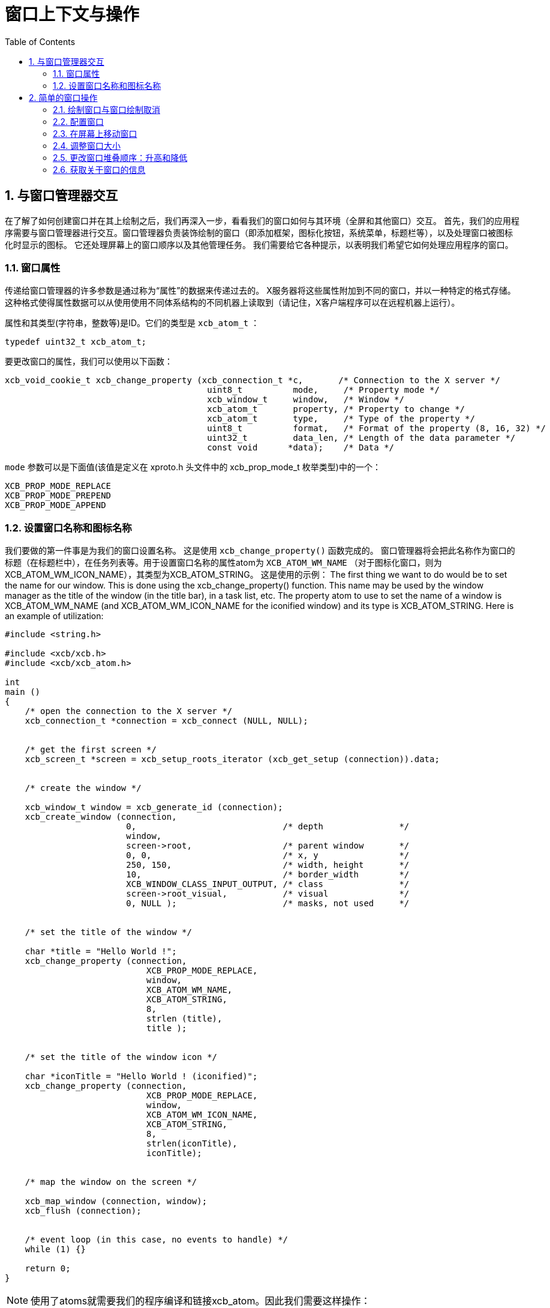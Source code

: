 = 窗口上下文与操作
:toc:
:numbered:

== 与窗口管理器交互
在了解了如何创建窗口并在其上绘制之后，我们再深入一步，看看我们的窗口如何与其环境（全屏和其他窗口）交互。
首先，我们的应用程序需要与窗口管理器进行交互。窗口管理器负责装饰绘制的窗口（即添加框架，图标化按钮，系统菜单，标题栏等），以及处理窗口被图标化时显示的图标。 它还处理屏幕上的窗口顺序以及其他管理任务。 我们需要给它各种提示，以表明我们希望它如何处理应用程序的窗口。

=== 窗口属性
传递给窗口管理器的许多参数是通过称为“属性”的数据来传递过去的。 X服务器将这些属性附加到不同的窗口，并以一种特定的格式存储。这种格式使得属性数据可以从使用使用不同体系结构的不同机器上读取到（请记住，X客户端程序可以在远程机器上运行）。

属性和其类型(字符串，整数等)是ID。它们的类型是 `xcb_atom_t` ：
[source,c]
....
typedef uint32_t xcb_atom_t;
....

要更改窗口的属性，我们可以使用以下函数：
[source,c]
....
xcb_void_cookie_t xcb_change_property (xcb_connection_t *c,       /* Connection to the X server */
                                        uint8_t          mode,     /* Property mode */
                                        xcb_window_t     window,   /* Window */
                                        xcb_atom_t       property, /* Property to change */
                                        xcb_atom_t       type,     /* Type of the property */
                                        uint8_t          format,   /* Format of the property (8, 16, 32) */
                                        uint32_t         data_len, /* Length of the data parameter */
                                        const void      *data);    /* Data */
....

`mode` 参数可以是下面值(该值是定义在 xproto.h 头文件中的 xcb_prop_mode_t 枚举类型)中的一个：

....
XCB_PROP_MODE_REPLACE
XCB_PROP_MODE_PREPEND
XCB_PROP_MODE_APPEND
....

=== 设置窗口名称和图标名称
我们要做的第一件事是为我们的窗口设置名称。 这是使用 `xcb_change_property()` 函数完成的。 窗口管理器将会把此名称作为窗口的标题（在标题栏中），在任务列表等。用于设置窗口名称的属性atom为 `XCB_ATOM_WM_NAME` （对于图标化窗口，则为XCB_ATOM_WM_ICON_NAME），其类型为XCB_ATOM_STRING。 这是使用的示例：
The first thing we want to do would be to set the name for our window. This is done using the xcb_change_property() function. This name may be used by the window manager as the title of the window (in the title bar), in a task list, etc. The property atom to use to set the name of a window is XCB_ATOM_WM_NAME (and XCB_ATOM_WM_ICON_NAME for the iconified window) and its type is XCB_ATOM_STRING. Here is an example of utilization:
[source,c]
....
#include <string.h>

#include <xcb/xcb.h>
#include <xcb/xcb_atom.h>

int
main ()
{
    /* open the connection to the X server */
    xcb_connection_t *connection = xcb_connect (NULL, NULL);


    /* get the first screen */
    xcb_screen_t *screen = xcb_setup_roots_iterator (xcb_get_setup (connection)).data;


    /* create the window */

    xcb_window_t window = xcb_generate_id (connection);
    xcb_create_window (connection, 
                        0,                             /* depth               */
                        window,
                        screen->root,                  /* parent window       */
                        0, 0,                          /* x, y                */
                        250, 150,                      /* width, height       */
                        10,                            /* border_width        */
                        XCB_WINDOW_CLASS_INPUT_OUTPUT, /* class               */
                        screen->root_visual,           /* visual              */
                        0, NULL );                     /* masks, not used     */


    /* set the title of the window */

    char *title = "Hello World !";
    xcb_change_property (connection,
                            XCB_PROP_MODE_REPLACE,
                            window,
                            XCB_ATOM_WM_NAME,
                            XCB_ATOM_STRING,
                            8,
                            strlen (title),
                            title );


    /* set the title of the window icon */

    char *iconTitle = "Hello World ! (iconified)";
    xcb_change_property (connection,
                            XCB_PROP_MODE_REPLACE,
                            window,
                            XCB_ATOM_WM_ICON_NAME,
                            XCB_ATOM_STRING,
                            8,
                            strlen(iconTitle),
                            iconTitle);


    /* map the window on the screen */

    xcb_map_window (connection, window);
    xcb_flush (connection);


    /* event loop (in this case, no events to handle) */ 
    while (1) {}

    return 0;
}
....

NOTE: 使用了atoms就需要我们的程序编译和链接xcb_atom。因此我们需要这样操作：

[source,bash]
....
gcc prog.c -o prog `pkg-config --cflags --libs xcb-atom`
....

以便程序编译正常。

== 简单的窗口操作
One more thing we can do to our window is manipulate them on the screen (resize them, move them, raise or lower them, iconify them, and so on). Some window operations functions are supplied by XCB for this purpose.

=== 绘制窗口与窗口绘制取消
The first pair of operations we can apply on a window is mapping it, or un-mapping it. Mapping a window causes the window to appear on the screen, as we have seen in our simple window program example. Un-mapping it causes it to be removed from the screen (although the window as a logical entity still exists). This gives the effect of making a window hidden (unmapped) and shown again (mapped). For example, if we have a dialog box window in our program, instead of creating it every time the user asks to open it, we can create the window once, in an un-mapped mode, and when the user asks to open it, we simply map the window on the screen. When the user clicked the 'OK' or 'Cancel' button, we simply un-map the window. This is much faster than creating and destroying the window, however, the cost is wasted resources, both on the client side, and on the X server side.

To map a window, you use the following function:

[source,c]
....
xcb_void_cookie_t xcb_map_window (xcb_connection_t *c,
                                    xcb_window_t      window );
....

To have a simple example, see the example above. The mapping operation will cause an Expose event to be sent to our application, unless the window is completely covered by other windows.

Un-mapping a window is also simple. You use the function

[source,c]
....
xcb_void_cookie_t xcb_unmap_window (xcb_connection_t *c,
                                    xcb_window_t      window );
....

The utilization of this function is the same as xcb_map_window().

=== 配置窗口
As we have seen when we have created our first window, in the X Events subsection, we can set some attributes for the window (that is, the position, the size, the events the window will receive, etc). If we want to modify them, but the window is already created, we can change them by using the following function:

[source,c]
....
xcb_void_cookie_t xcb_configure_window (xcb_connection_t *c,            /* The connection to the X server*/
                                        xcb_window_t      window,       /* The window to configure */
                                        uint16_t          value_mask,   /* The mask */
                                        const uint32_t   *value_list);  /* The values to set */
....

We set the value_mask to one or several mask values that are in the xcb_config_window_t enumeration in the xproto.h header:
[source,c]
....
XCB_CONFIG_WINDOW_X             // new x coordinate of the window's top left corner
XCB_CONFIG_WINDOW_Y             // new y coordinate of the window's top left corner
XCB_CONFIG_WINDOW_WIDTH         // new width of the window
XCB_CONFIG_WINDOW_HEIGHT        // new height of the window
XCB_CONFIG_WINDOW_BORDER_WIDTH  // new width of the border of the window
XCB_CONFIG_WINDOW_SIBLING
XCB_CONFIG_WINDOW_STACK_MODE    // the new stacking order
....

We then give to value_mask the new value. We now describe how to use xcb_configure_window_t in some useful situations.

=== 在屏幕上移动窗口
An operation we might want to do with windows is to move them to a different location. This can be done like this:
[source,c]
....
const static uint32_t values[] = { 10, 20 };

/* Move the window to coordinates x = 10 and y = 20 */
xcb_configure_window (connection, window, XCB_CONFIG_WINDOW_X | XCB_CONFIG_WINDOW_Y, values);
....

Note that when the window is moved, it might get partially exposed or partially hidden by other windows, and thus we might get Expose events due to this operation.

=== 调整窗口大小
Yet another operation we can do is to change the size of a window. This is done using the following code:
[source,c]
....
const static uint32_t values[] = { 200, 300 };

/* Resize the window to width = 200 and height = 300 */
xcb_configure_window (connection, window, XCB_CONFIG_WINDOW_WIDTH | XCB_CONFIG_WINDOW_HEIGHT, values);
....

We can also combine the move and resize operations using one single call to xcb_configure_window_t:
[source,c]
....
const static uint32_t values[] = { 10, 20, 200, 300 };

/* Move the window to coordinates x = 10 and y = 20 */
/* and resize the window to width = 200 and height = 300 */
xcb_configure_window (connection, window, XCB_CONFIG_WINDOW_X | XCB_CONFIG_WINDOW_Y | XCB_CONFIG_WINDOW_WIDTH | XCB_CONFIG_WINDOW_HEIGHT, values);
....

=== 更改窗口堆叠顺序：升高和降低
Until now, we changed properties of a single window. We'll see that there are properties that relate to the window and other windows. One of them is the stacking order. That is, the order in which the windows are layered on top of each other. The front-most window is said to be on the top of the stack, while the back-most window is at the bottom of the stack. Here is how to manipulate our windows stack order:
[source,c]
....
const static uint32_t values[] = { XCB_STACK_MODE_ABOVE };

/* Move the window on the top of the stack */
xcb_configure_window (connection, window, XCB_CONFIG_WINDOW_STACK_MODE, values);

const static uint32_t values[] = { XCB_STACK_MODE_BELOW };

/* Move the window on the bottom of the stack */
xcb_configure_window (connection, window, XCB_CONFIG_WINDOW_STACK_MODE, values);
....
=== 获取关于窗口的信息
Just like we can set various attributes of our windows, we can also ask the X server supply the current values of these attributes. For example, we can check where a window is located on the screen, what is its current size, whether it is mapped or not, etc. The structure that contains some of this information is:
[source,c]
....
typedef struct {
    uint8_t      response_type;
    uint8_t      depth;         /* depth of the window */
    uint16_t     sequence;
    uint32_t     length;
    xcb_window_t root;          /* Id of the root window *>
    int16_t      x;             /* X coordinate of the window's location */
    int16_t      y;             /* Y coordinate of the window's location */
    uint16_t     width;         /* Width of the window */
    uint16_t     height;        /* Height of the window */
    uint16_t     border_width;  /* Width of the window's border */
} xcb_get_geometry_reply_t;
....

Two functions fill this structure:
[source,c]
....
xcb_get_geometry_cookie_t xcb_get_geometry (xcb_connection_t *connection,
                                            xcb_drawable_t    drawable );

xcb_get_geometry_reply_t *xcb_get_geometry_reply (xcb_connection_t          *connection,
                                                    xcb_get_geometry_cookie_t  cookie,
                                                    xcb_generic_error_t      **error);
....

You use them as follows:
[source,c]
....
xcb_get_geometry_cookie_t  geomCookie = xcb_get_geometry (connection, window);  // window is a xcb_drawable_t
xcb_get_geometry_reply_t  *geom       = xcb_get_geometry_reply (connection, geomCookie, NULL);
/* ...do stuff with geom... */
free (geom);
....

One problem is that the returned location of the window is relative to its parent window. This makes these coordinates rather useless for any window manipulation functions, like moving it on the screen. In order to overcome this problem, we need to take a two-step operation. First, we find out the Id of the parent window of our window. We then translate the above relative coordinates to the screen coordinates.

To get the Id of the parent window, we need this structure:
[source,c]
....
typedef struct {
    uint8_t      response_type;
    uint8_t      pad0;
    uint16_t     sequence;
    uint32_t     length;
    xcb_window_t root;
    xcb_window_t parent;       /* Id of the parent window */
    uint16_t     children_len;
    uint8_t      pad1[14];
} xcb_query_tree_reply_t;
....

To fill this structure, we use these two functions:
[source,c]
....
xcb_query_tree_cookie_t xcb_query_tree       (xcb_connection_t        *connection,
                                                xcb_window_t             window );

xcb_query_tree_reply_t *xcb_query_tree_reply (xcb_connection_t        *connection,
                                                xcb_query_tree_cookie_t  cookie,
                                                xcb_generic_error_t    **error );
....

The translated coordinates will be found in this structure:
[source,c]
....
typedef struct {
    uint8_t      response_type;
    uint8_t      same_screen;
    uint16_t     sequence;
    uint32_t     length;
    xcb_window_t child;
    uint16_t     dst_x;        /* Translated x coordinate */
    uint16_t     dst_y;        /* Translated y coordinate */
} xcb_translate_coordinates_reply_t;
....

As usual, we need two functions to fill this structure:
[source,c]
....
xcb_translate_coordinates_cookie_t xcb_translate_coordinates (xcb_connection_t     *c,
                                                                xcb_window_t          src_window,
                                                                xcb_window_t          dst_window,
                                                                int16_t               src_x,
                                                                int16_t               src_y );

xcb_translate_coordinates_reply_t *xcb_translate_coordinates_reply (xcb_connection_t                    *c,
                                                                    xcb_translate_coordinates_cookie_t   cookie,
                                                                    xcb_generic_error_t                **e );
....

We use them as follows:
[source,c]
....
/* assume connection and window */

xcb_get_geometry_reply_t *geom = xcb_get_geometry_reply (connection,
                                                            xcb_get_geometry (connection, window), 
                                                            NULL );
if (!geom) {
    return 0;
}

xcb_query_tree_reply_t *tree = xcb_query_tree_reply (connection,
                                                        xcb_query_tree (connection, window),
                                                        NULL );
if (!tree) {
    return 0;
}

xcb_translate_coordinates_cookie_t translateCookie = xcb_translate_coordinates (connection,
                                                                                window,
                                                                                tree->parent,
                                                                                geom->x, geom->y );

xcb_translate_coordinates_reply_t *trans = xcb_translate_coordinates_reply (connection, 
                                                                            translateCookie,
                                                                            NULL );
if (!trans) {
    return 0;
}

/* the translated coordinates are in trans->dst_x and trans->dst_y */

free (trans);
free (tree);
free (geom);
....
The work is a bit verbose, but XCB is a quite low-level library.

TODO: the utilization of these functions should be a prog, which displays the coordinates of the window.

There is another structure that gives informations about our window:
[source,c]
....
typedef struct {
    uint8_t        response_type;
    uint8_t        backing_store;
    uint16_t       sequence;
    uint32_t       length;
    xcb_visualid_t visual;                /* Visual of the window */
    uint16_t       _class;
    uint8_t        bit_gravity;
    uint8_t        win_gravity;
    uint32_t       backing_planes;
    uint32_t       backing_pixel;
    uint8_t        save_under;
    uint8_t        map_is_installed;
    uint8_t        map_state;             /* Map state of the window */
    uint8_t        override_redirect;
    xcb_colormap_t colormap;              /* Colormap of the window */
    uint32_t       all_event_masks;
    uint32_t       your_event_mask;
    uint16_t       do_not_propagate_mask;
} xcb_get_window_attributes_reply_t;

XCB supplies these two functions to fill it:

xcb_get_window_attributes_cookie_t xcb_get_window_attributes (xcb_connection_t *connection,
                                                                xcb_window_t      window );

xcb_get_window_attributes_reply_t *xcb_get_window_attributes_reply (xcb_connection_t                   *connection,
                                                                    xcb_get_window_attributes_cookie_t  cookie,
                                                                    xcb_generic_error_t               **e );
....

You use them as follows:
[source,c]
....
/* assume connection and window */

xcb_get_window_attributes_cookie_t  attributesCookie = xcb_get_window_attributes (connection, window);
xcb_get_window_attributes_reply_t  *attributes       = xcb_get_window_attributes_reply (connection,
                                                                                        attributesCookie,
                                                                                        NULL );

if (!attributes) {
    return 0;
}

/* ...do something with attributes... */

free (attributes);
....

As for geom, attr has to be freed.

Links: link:tutorial.adoc[tutorial]

Last edited Thu 21 Nov 2013 11:53:45 AM UTC